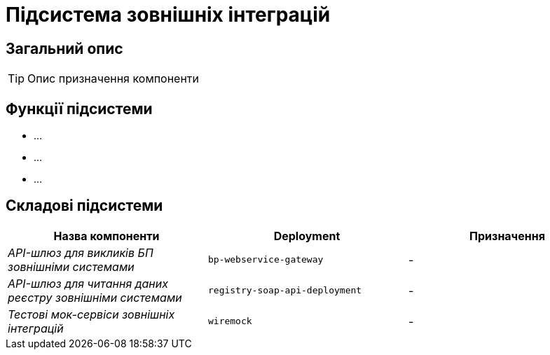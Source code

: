 = Підсистема зовнішніх інтеграцій

== Загальний опис

[TIP]
Опис призначення компоненти

== Функції підсистеми

* ...
* ...
* ...

== Складові підсистеми

|===
|Назва компоненти|Deployment|Призначення

|_API-шлюз для викликів БП зовнішніми системами_
|`bp-webservice-gateway`
|-

|_API-шлюз для читання даних реєстру зовнішніми системами_
|`registry-soap-api-deployment`
|-

|_Тестові мок-сервіси зовнішніх інтеграцій_
|`wiremock`
|-
|===